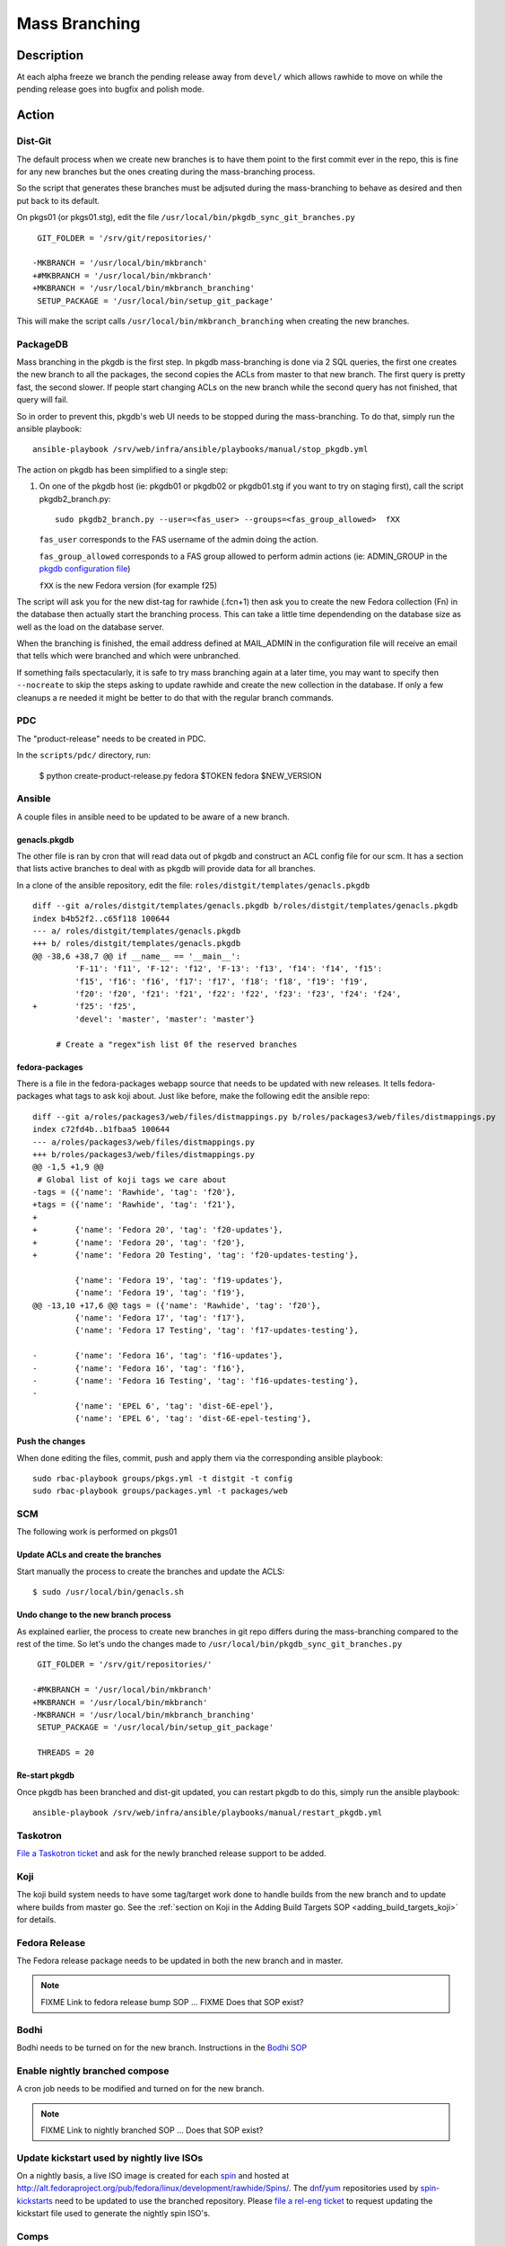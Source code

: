 .. SPDX-License-Identifier:    CC-BY-SA-3.0


==============
Mass Branching
==============

Description
===========

At each alpha freeze we branch the pending release away from ``devel/`` which
allows rawhide to move on while the pending release goes into bugfix and
polish mode.

Action
======

Dist-Git
--------

The default process when we create new branches is to have them point to the
first commit ever in the repo, this is fine for any new branches but the ones
creating during the mass-branching process.

So the script that generates these branches must be adjsuted during the
mass-branching to behave as desired and then put back to its default.

On pkgs01 (or pkgs01.stg), edit the file
``/usr/local/bin/pkgdb_sync_git_branches.py``

::

     GIT_FOLDER = '/srv/git/repositories/'

    -MKBRANCH = '/usr/local/bin/mkbranch'
    +#MKBRANCH = '/usr/local/bin/mkbranch'
    +MKBRANCH = '/usr/local/bin/mkbranch_branching'
     SETUP_PACKAGE = '/usr/local/bin/setup_git_package'

This will make the script calls ``/usr/local/bin/mkbranch_branching`` when
creating the new branches.


PackageDB
---------

Mass branching in the pkgdb is the first step. In pkgdb mass-branching is
done via 2 SQL queries, the first one creates the new branch to all the
packages, the second copies the ACLs from master to that new branch.
The first query is pretty fast, the second slower. If people start changing
ACLs on the new branch while the second query has not finished, that query
will fail.

So in order to prevent this, pkgdb's web UI needs to be stopped during the
mass-branching. To do that, simply run the ansible playbook::

    ansible-playbook /srv/web/infra/ansible/playbooks/manual/stop_pkgdb.yml


The action on pkgdb has been simplified to a single step:

#. On one of the pkgdb host (ie: pkgdb01 or pkgdb02 or pkgdb01.stg if you want
   to try on staging first), call the script pkgdb2_branch.py:

   ::

        sudo pkgdb2_branch.py --user=<fas_user> --groups=<fas_group_allowed>  fXX

   ``fas_user`` corresponds to the FAS username of the admin doing the action.

   ``fas_group_allowed`` corresponds to a FAS group allowed to perform admin
   actions (ie: ADMIN_GROUP in the `pkgdb configuration file`_)

   ``fXX`` is the new Fedora version (for example f25)

The script will ask you for the new dist-tag for rawhide (.fcn+1) then ask you
to create the new Fedora collection (Fn) in the database then actually start the
branching process. This can take a little time dependending on the database size
as well as the load on the database server.

When the branching is finished, the email address defined at MAIL_ADMIN in the
configuration file will receive an email that tells which were branched and
which were unbranched.

If something fails spectacularly, it is safe to try mass branching again at a
later time, you may want to specify then ``--nocreate`` to skip the steps asking
to update rawhide and create the new collection in the database.  If only a few
cleanups a re needed it might be better to do that with the regular branch
commands.

PDC
---

The "product-release" needs to be created in PDC.

In the ``scripts/pdc/`` directory, run:

    $ python create-product-release.py fedora $TOKEN fedora $NEW_VERSION

Ansible
-------

A couple files in ansible need to be updated to be aware of a new branch.


genacls.pkgdb
^^^^^^^^^^^^^

The other file is ran by cron that will read data out of pkgdb and construct an
ACL config file for our scm.  It has a section that lists active branches to
deal with as pkgdb will provide data for all branches.

In a clone of the ansible repository, edit the file:
``roles/distgit/templates/genacls.pkgdb``

::

    diff --git a/roles/distgit/templates/genacls.pkgdb b/roles/distgit/templates/genacls.pkgdb
    index b4b52f2..c65f118 100644
    --- a/ roles/distgit/templates/genacls.pkgdb
    +++ b/ roles/distgit/templates/genacls.pkgdb
    @@ -38,6 +38,7 @@ if __name__ == '__main__':
             'F-11': 'f11', 'F-12': 'f12', 'F-13': 'f13', 'f14': 'f14', 'f15':
             'f15', 'f16': 'f16', 'f17': 'f17', 'f18': 'f18', 'f19': 'f19',
             'f20': 'f20', 'f21': 'f21', 'f22': 'f22', 'f23': 'f23', 'f24': 'f24',
    +        'f25': 'f25',
             'devel': 'master', 'master': 'master'}

         # Create a "regex"ish list 0f the reserved branches


fedora-packages
^^^^^^^^^^^^^^^

There is a file in the fedora-packages webapp source that needs to be updated
with new releases.  It tells fedora-packages what tags to ask koji about. Just
like before, make the following edit the ansible repo:

::

    diff --git a/roles/packages3/web/files/distmappings.py b/roles/packages3/web/files/distmappings.py
    index c72fd4b..b1fbaa5 100644
    --- a/roles/packages3/web/files/distmappings.py
    +++ b/roles/packages3/web/files/distmappings.py
    @@ -1,5 +1,9 @@
     # Global list of koji tags we care about
    -tags = ({'name': 'Rawhide', 'tag': 'f20'},
    +tags = ({'name': 'Rawhide', 'tag': 'f21'},
    +
    +        {'name': 'Fedora 20', 'tag': 'f20-updates'},
    +        {'name': 'Fedora 20', 'tag': 'f20'},
    +        {'name': 'Fedora 20 Testing', 'tag': 'f20-updates-testing'},

             {'name': 'Fedora 19', 'tag': 'f19-updates'},
             {'name': 'Fedora 19', 'tag': 'f19'},
    @@ -13,10 +17,6 @@ tags = ({'name': 'Rawhide', 'tag': 'f20'},
             {'name': 'Fedora 17', 'tag': 'f17'},
             {'name': 'Fedora 17 Testing', 'tag': 'f17-updates-testing'},

    -        {'name': 'Fedora 16', 'tag': 'f16-updates'},
    -        {'name': 'Fedora 16', 'tag': 'f16'},
    -        {'name': 'Fedora 16 Testing', 'tag': 'f16-updates-testing'},
    -
             {'name': 'EPEL 6', 'tag': 'dist-6E-epel'},
             {'name': 'EPEL 6', 'tag': 'dist-6E-epel-testing'},


Push the changes
^^^^^^^^^^^^^^^^

When done editing the files, commit, push and apply them via the corresponding
ansible playbook:

::

    sudo rbac-playbook groups/pkgs.yml -t distgit -t config
    sudo rbac-playbook groups/packages.yml -t packages/web


SCM
---

The following work is performed on pkgs01


Update ACLs and create the branches
^^^^^^^^^^^^^^^^^^^^^^^^^^^^^^^^^^^

Start manually the process to create the branches and update the ACLS:

::

    $ sudo /usr/local/bin/genacls.sh


Undo change to the new branch process
^^^^^^^^^^^^^^^^^^^^^^^^^^^^^^^^^^^^^

As explained earlier, the process to create new branches in git repo differs
during the mass-branching compared to the rest of the time. So let's undo the
changes made to ``/usr/local/bin/pkgdb_sync_git_branches.py``

::

     GIT_FOLDER = '/srv/git/repositories/'

    -#MKBRANCH = '/usr/local/bin/mkbranch'
    +MKBRANCH = '/usr/local/bin/mkbranch'
    -MKBRANCH = '/usr/local/bin/mkbranch_branching'
     SETUP_PACKAGE = '/usr/local/bin/setup_git_package'

     THREADS = 20


Re-start pkgdb
^^^^^^^^^^^^^^

Once pkgdb has been branched and dist-git updated, you can restart pkgdb to
do this, simply run the ansible playbook::

    ansible-playbook /srv/web/infra/ansible/playbooks/manual/restart_pkgdb.yml


Taskotron
---------
`File a Taskotron ticket`_ and ask for the newly branched release support to
be added.

Koji
----
The koji build system needs to have some tag/target work done to handle builds
from the new branch and to update where builds from master go. See the
:ref:`section on Koji in the Adding Build Targets SOP <adding_build_targets_koji>`
for details.


Fedora Release
--------------
The Fedora release package needs to be updated in both the new branch and in
master.

.. note::
    FIXME Link to fedora release bump SOP ... FIXME Does that SOP exist?


Bodhi
-----
Bodhi needs to be turned on for the new branch. Instructions in the `Bodhi SOP`_


Enable nightly branched compose
-------------------------------
A cron job needs to be modified and turned on for the new branch.

.. note::
    FIXME Link to nightly branched SOP ... Does that SOP exist?


Update kickstart used by nightly live ISOs
------------------------------------------

On a nightly basis, a live ISO image is created for each `spin`_ and hosted at
http://alt.fedoraproject.org/pub/fedora/linux/development/rawhide/Spins/. The
`dnf`_/`yum`_ repositories used by  `spin-kickstarts`_ need to be updated to
use the branched repository.  Please `file a rel-eng ticket`_ to request updating
the kickstart file used to generate the nightly spin ISO's.


Comps
-----
A new comps file needs to be created for the next fedora release (the one after
what we just branched for).

Please see :doc:`sop_updating_comps`


MirrorManager
-------------
Mirror manager will have to be updated so that the `dnf`_/`yum`_ repo
redirections are going to the right places.

.. note::
    FIXME Link to MM SOP ... exists?


Update critpath
---------------

Packagedb has information about which packages are critpath and which are not.
A script that reads the `dnf`_/`yum`_ repodata (critpath group in comps, and
the package dependencies) is used to generate this.  Read
:doc:`sop_update_critpath` for the steps to take.

Fedora Container Base Image
---------------------------

In order to enable builds for Container Base Images via the `Fedora Layered
Image Build System`_ we will need to import a new image for Rawhide as well as
for the new ``fedora:rawhide`` and ``fedora:${RAWHIDE}`` tags.

Check for the latest successful Rawhide Base Image composed image `here
<https://koji.fedoraproject.org/koji/packageinfo?packageID=21546>`_.

On ``compose-x86-01.phx2`` run:

::

    # Update this to be the correct URL for your image
    $ BASEIMAGE_URL="https://kojipkgs.fedoraproject.org//packages/Fedora-Docker-Base/Rawhide/20170310.n.0/images/Fedora-Docker-Base-Rawhide-20170310.n.0.x86_64.tar.xz"

    # Update this to whatever version number Rawhide now points to
    $ RAWHIDE="27"

    # Load the latest, find it's image name
    $ sudo docker load < <(curl -s "${BASEIMAGE_URL}")
    $ sudo docker images | grep base-rawhide
    fedora-docker-base-rawhide-20170310.n.0.x86_64      latest      ffd832a990ca        5 hours ago     201.8 MB

    # Tag everything
    $ sudo docker tag fedora-docker-base-rawhide-20170310.n.0.x86_64 candidate-registry.fedoraproject.org/fedora:rawhide
    $ sudo docker tag fedora-docker-base-rawhide-20170310.n.0.x86_64 candidate-registry.fedoraproject.org/fedora:${RAWHIDE}
    $ sudo docker tag fedora-docker-base-rawhide-20170310.n.0.x86_64 registry.fedoraproject.org/fedora:rawhide
    $ sudo docker tag fedora-docker-base-rawhide-20170310.n.0.x86_64 registry.fedoraproject.org/fedora:${RAWHIDE

    # Push the images
    $ sudo docker push candidate-registry.fedoraproject.org/fedora:rawhide
    $ sudo docker push candidate-registry.fedoraproject.org/fedora:${RAWHIDE}
    $ sudo docker push registry.fedoraproject.org/fedora:rawhide
    $ sudo docker push registry.fedoraproject.org/fedora:${RAWHIDE}

    # Clean up after ourselves
    $ sudo docker rmi fedora-docker-base-rawhide-20170310.n.0.x86_64
    Untagged: fedora-docker-base-rawhide-20170310.n.0.x86_64:latest
    $ for i in $(sudo docker images -q -f 'dangling=true'); do sudo docker rmi $i; done


Consider Before Running
=======================

.. note::
    FIXME: Need some love here


Debug PkgDB
===========

Here are a few SQL queries that can be used to help debugging potential
issues in the database of pkgdb:

::

    -- List all the collections (helps finding the identifier)
    SELECT * FROM collection;

    -- Check new ACLs
    SELECT package_listing_acl".id, package_listing_acl.fas_name,
           package_listing_acl.acl, package.name
    FROM package_listing, package_listing_acl, package
    WHERE package_listing.collection_id = <clt_id>
    AND package_listing_acl.packagelisting_id = package_listing.id
    AND package.id = package_listing.package_id;


    -- Remove the ACLs of a specified collection (most useful if someone messed
    -- up with the ACLs in between creating the branch for the packages and
    -- copying the ACLs from master to the new branch).
    DELETE FROM package_listing_acl WHERE package_listing_acl.id IN (
      SELECT package_listing_acl.id
      FROM package_listing, package_listing_acl
      WHERE package_listing.collection_id = <clt_id>
      AND package_listing_acl.packagelisting_id = package_listing.id
    );

    -- Copy the ACLs from master (id=8) to the new collection (id=<clt_id>)
    -- This is the query that is ran during the mass-branching, useful to keep
    -- at hand if there is a need to run it manually.
    -- /!\ NOTE: the last part (excluding the namespace) may need to be adjusted
    --           depending on the configuration.
    INSERT INTO package_listing_acl (
        fas_name, packagelisting_id, acl, status, date_created
    )
    SELECT package_listing_acl.fas_name, p2.id,
           package_listing_acl.acl, package_listing_acl.status,
           '2016-07-26 15:20:32.00887'
    FROM package_listing as p1, package_listing as p2, package_listing_acl,
         package
    WHERE p1.collection_id = 8
    AND p2.collection_id = <clt_id>
    AND p1.package_id = p2.package_id
    AND package_listing_acl.packagelisting_id = p1.id
    AND package.id = p1.package_id
    AND package.namespace != 'modules';



.. _master collection: https://admin.fedoraproject.org/pkgdb/collection/master/
.. _Admin interface of pkgdb: https://admin.fedoraproject.org/pkgdb/admin/
.. _Final Freeze: https://fedoraproject.org/wiki/Schedule
.. _pkgdb configuration file:
    https://infrastructure.fedoraproject.org/infra/ansible/roles/pkgdb2/templates/pkgdb2.cfg
.. _File a Taskotron ticket:
    https://pagure.io/taskotron/new_issue?title=Fedora%20Branched%20notification&content=Fedora%20NN%20is%20now%20Branched
.. _Bodhi SOP: https://infrastructure.fedoraproject.org/infra/docs/bodhi.rst
.. _spin: http://spins.fedoraproject.org
.. _dnf: https://fedoraproject.org/wiki/Dnf
.. _yum: https://fedoraproject.org/wiki/Yum
.. _spin-kickstarts: https://pagure.io/fedora-kickstarts/
.. _file a rel-eng ticket:
    https://fedorahosted.org/rel-eng/newticket?summary=Update%20nightly%20spin%20kickstart&type=task&component=production&priority=critical&milestone=Hot%20issues&cc=kevin
.. _Fedora Layered Image Build System:
    https://docs.pagure.org/releng/layered_image_build_service.html
